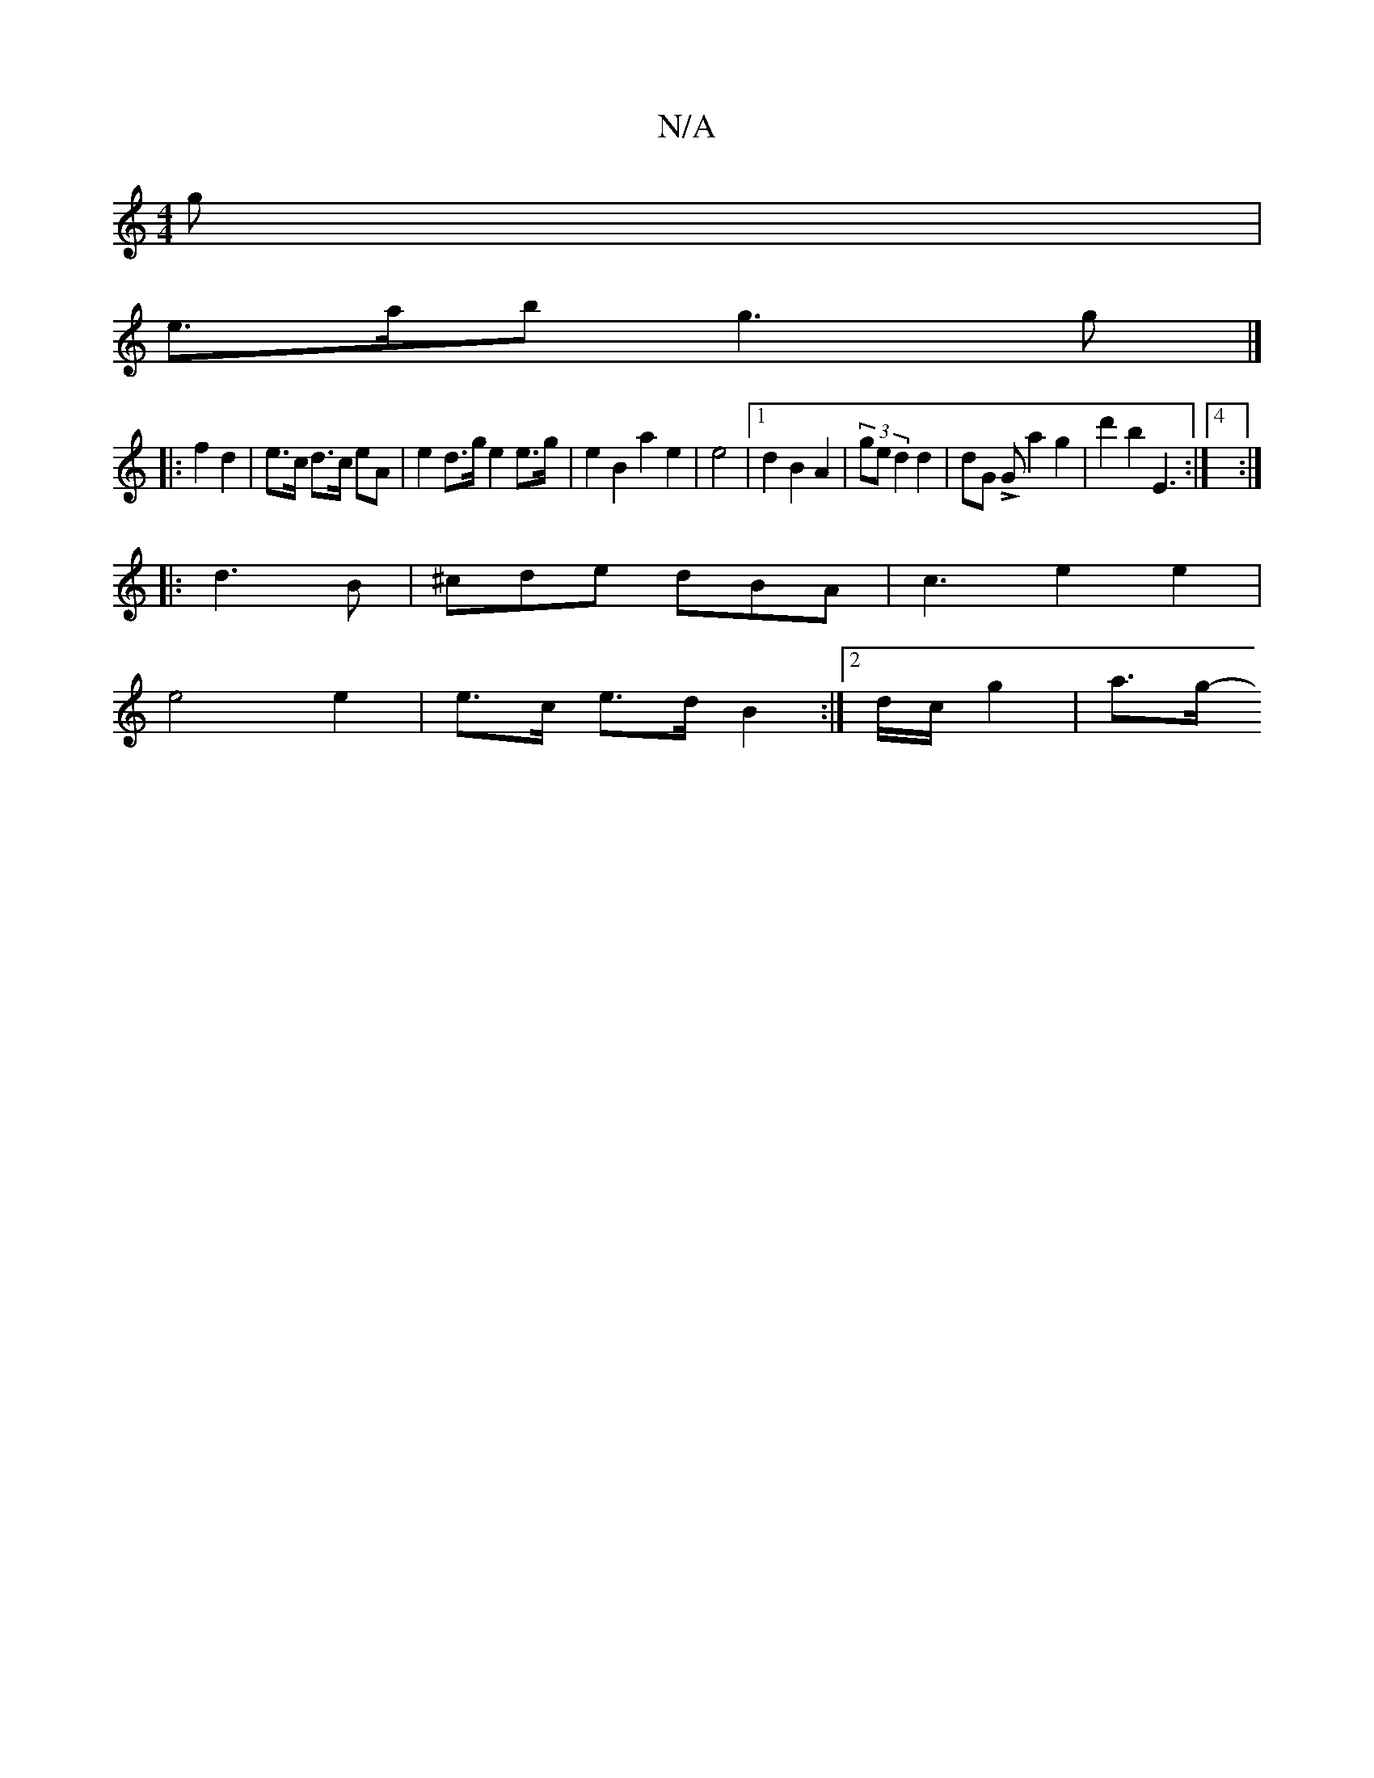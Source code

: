 X:1
T:N/A
M:4/4
R:N/A
K:Cmajor
g |
e>ab g3 g |]
|: f2 d2 | e>c d3/2c/2 eA | e2 d>g e2 e>g- | e2B2 a2e2 | e4 |1 d2 B2 A2 | (3ge d2 d2 |dG LG a2 g2-|d'2 b2 E3:|4 :|
|: d3B | ^cde dBA | c3e2 e2|
e4 e2 | e>c e>d B2 :|[2 d/c/ g2- | a>g-